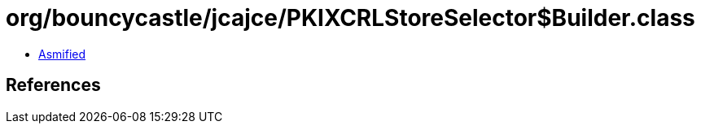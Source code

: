 = org/bouncycastle/jcajce/PKIXCRLStoreSelector$Builder.class

 - link:PKIXCRLStoreSelector$Builder-asmified.java[Asmified]

== References


